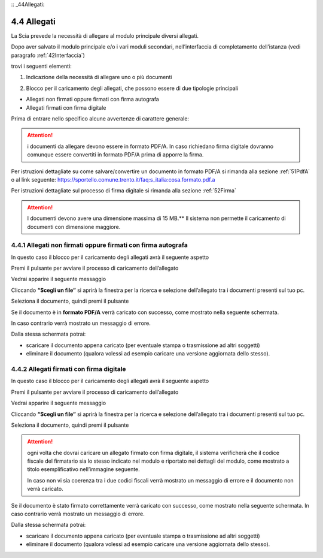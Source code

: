 :: _44Allegati:

4.4 Allegati
============

La Scia prevede la necessità di allegare al modulo principale diversi
allegati.

Dopo aver salvato il modulo principale e/o i vari moduli secondari,
nell’interfaccia di completamento dell’istanza
(vedi paragrafo :ref:`42Interfaccia`)

|image0|

trovi i seguenti elementi:

1. Indicazione della necessità di allegare uno o più documenti

|image1|

2. Blocco per il caricamento degli allegati, che possono essere di due
   tipologie principali

-  Allegati non firmati oppure firmati con firma autografa

-  Allegati firmati con firma digitale

Prima di entrare nello specifico alcune avvertenze di carattere
generale:

.. attention:: i documenti da allegare devono essere in formato PDF/A.
  In caso richiedano firma digitale dovranno comunque essere convertiti in
  formato PDF/A prima di apporre la firma.

Per istruzioni dettagliate su come salvare/convertire un documento in
formato PDF/A si rimanda alla sezione :ref:`51PdfA` o al link seguente:
https://sportello.comune.trento.it/faq:s_italia:cosa.formato.pdf.a

Per istruzioni dettagliate sul processo di firma digitale si rimanda
alla sezione :ref:`52Firma`

.. attention:: I documenti devono avere una dimensione massima di 15
  MB.**
  Il sistema non permette il caricamento di documenti con dimensione
  maggiore.

4.4.1 Allegati non firmati oppure firmati con firma autografa
-------------------------------------------------------------

In questo caso il blocco per il caricamento degli allegati avrà il
seguente aspetto

|image2|

Premi il pulsante |image3| per avviare il processo di caricamento
dell’allegato

|image4|

Vedrai apparire il seguente messaggio

|image5|

Cliccando **“Scegli un file”** si aprirà la finestra per la ricerca e
selezione dell’allegato tra i documenti presenti sul tuo pc.

|image6|

Seleziona il documento, quindi premi il pulsante |image7|

|image8|

Se il documento è in **formato PDF/A** verrà caricato con successo, come
mostrato nella seguente schermata.

In caso contrario verrà mostrato un messaggio di errore.

|image9|

Dalla stessa schermata potrai:

-  scaricare il documento appena caricato (per eventuale stampa o
   trasmissione ad altri soggetti)

-  eliminare il documento (qualora volessi ad esempio caricare una
   versione aggiornata dello stesso).

|image10|

4.4.2 Allegati firmati con firma digitale
-----------------------------------------

In questo caso il blocco per il caricamento degli allegati avrà il
seguente aspetto

|image11|

Premi il pulsante |image12| per avviare il processo di caricamento
dell’allegato

|image13|

Vedrai apparire il seguente messaggio

|image14|

Cliccando **“Scegli un file”** si aprirà la finestra per la ricerca e
selezione dell’allegato tra i documenti presenti sul tuo pc.

|image15|

Seleziona il documento, quindi premi il pulsante |image16|

|image17|

.. attention:: ogni volta che dovrai caricare un allegato firmato con
  firma digitale, il sistema verificherà che il codice fiscale del
  firmatario sia lo stesso indicato nel modulo e riportato nei dettagli
  del modulo, come mostrato a titolo esemplificativo nell’immagine
  seguente.

  |image18|\ In caso non vi sia coerenza tra i due codici fiscali verrà
  mostrato un messaggio di errore e il documento non verrà caricato.

|image19|

Se il documento è stato firmato correttamente verrà caricato con
successo, come mostrato nella seguente schermata. In caso contrario
verrà mostrato un messaggio di errore.

|image20|

Dalla stessa schermata potrai:

-  scaricare il documento appena caricato (per eventuale stampa o
   trasmissione ad altri soggetti)

-  eliminare il documento (qualora volessi ad esempio caricare una
   versione aggiornata dello stesso).

.. _section-12:

|image21|

.. _section-13:

.. |image0| image:: /media/image79.png
   :width: 7.08973in
   :height: 2.61111in
.. |image1| image:: /media/image26.png
   :width: 4.67507in
   :height: 2.91763in
.. |image2| image:: /media/image135.png
   :width: 7.05067in
   :height: 1.836in
.. |image3| image:: /media/image59.png
   :width: 0.24568in
   :height: 0.24568in
.. |image4| image:: /media/image112.png
   :width: 7.08973in
   :height: 2.04167in
.. |image5| image:: /media/image82.png
   :width: 6.68728in
   :height: 1.87535in
.. |image6| image:: /media/image148.png
   :width: 6.625in
   :height: 4.27647in
.. |image7| image:: /media/image10.png
   :width: 0.65347in
   :height: 0.36042in
.. |image8| image:: /media/image137.png
   :width: 6.2066in
   :height: 2.33368in
.. |image9| image:: /media/image91.png
   :width: 7.08973in
   :height: 2.16667in
.. |image10| image:: /media/image68.png
   :width: 7.08973in
   :height: 1.98611in
.. |image11| image:: /media/image99.png
   :width: 7.31764in
   :height: 4.51308in
.. |image12| image:: /media/image59.png
   :width: 0.24568in
   :height: 0.24568in
.. |image13| image:: /media/image17.png
   :width: 7.22553in
   :height: 2.00267in
.. |image14| image:: /media/image82.png
   :width: 4.3125in
   :height: 1.21194in
.. |image15| image:: /media/image156.png
   :width: 6.01882in
   :height: 3.71589in
.. |image16| image:: /media/image10.png
   :width: 0.65347in
   :height: 0.36042in
.. |image17| image:: /media/image141.png
   :width: 4.0625in
   :height: 1.55301in
.. |image18| image:: /media/image107.png
   :width: 6.27924in
   :height: 0.69155in
.. |image19| image:: /media/image38.png
   :width: 4.35216in
   :height: 1.74641in
.. |image20| image:: /media/image147.png
   :width: 7.08973in
   :height: 2.33333in
.. |image21| image:: /media/image98.png
   :width: 7.08973in
   :height: 1.80556in
